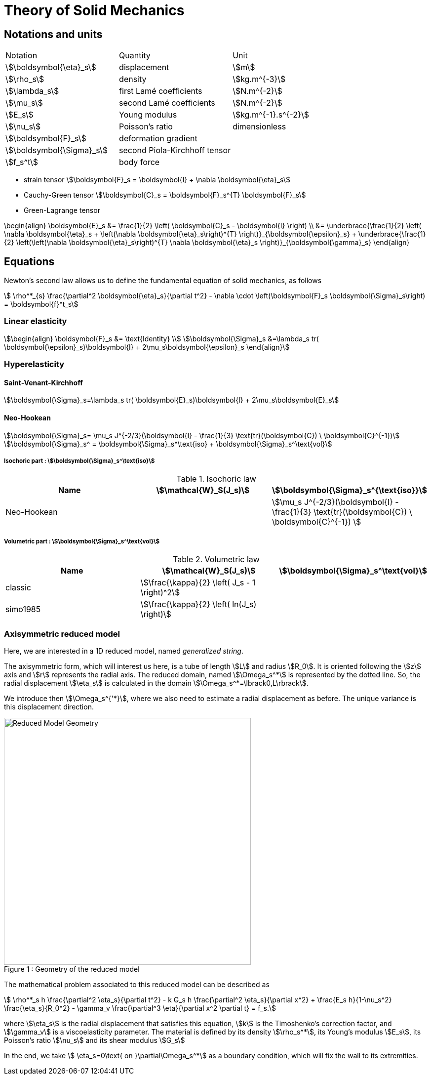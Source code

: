 = Theory of Solid Mechanics

== Notations and units

|===
| Notation | Quantity | Unit
|stem:[\boldsymbol{\eta}_s]|displacement|stem:[m]
|stem:[\rho_s]|density|stem:[kg.m^{-3}]
|stem:[\lambda_s]|first Lamé coefficients|stem:[N.m^{-2}]
|stem:[\mu_s]|second Lamé coefficients|stem:[N.m^{-2}]
|stem:[E_s]|Young modulus|stem:[kg.m^{-1}.s^{-2}]
|stem:[\nu_s]|Poisson's ratio|dimensionless
|stem:[\boldsymbol{F}_s]|deformation gradient|
|stem:[\boldsymbol{\Sigma}_s]| second Piola-Kirchhoff tensor |
|stem:[f_s^t]|body force|
|===

* strain tensor stem:[\boldsymbol{F}_s = \boldsymbol{I} + \nabla \boldsymbol{\eta}_s]
* Cauchy-Green tensor stem:[\boldsymbol{C}_s = \boldsymbol{F}_s^{T} \boldsymbol{F}_s]
* Green-Lagrange tensor
[stem]
++++
\begin{align}
  \boldsymbol{E}_s &= \frac{1}{2} \left( \boldsymbol{C}_s - \boldsymbol{I} \right)  \\
   &= \underbrace{\frac{1}{2} \left( \nabla \boldsymbol{\eta}_s + \left(\nabla
   \boldsymbol{\eta}_s\right)^{T} \right)}_{\boldsymbol{\epsilon}_s}
  + \underbrace{\frac{1}{2} \left(\left(\nabla \boldsymbol{\eta}_s\right)^{T}
  \nabla \boldsymbol{\eta}_s \right)}_{\boldsymbol{\gamma}_s}
\end{align}
++++


== Equations

Newton's second law allows us to define the fundamental equation of solid mechanics, as follows 
[stem]
++++
  \rho^*_{s} \frac{\partial^2 \boldsymbol{\eta}_s}{\partial t^2}
  - \nabla \cdot \left(\boldsymbol{F}_s \boldsymbol{\Sigma}_s\right)
  =    \boldsymbol{f}^t_s
++++

=== Linear elasticity

[stem]
++++
\begin{align}
\boldsymbol{F}_s &= \text{Identity} \\
\boldsymbol{\Sigma}_s &=\lambda_s tr( \boldsymbol{\epsilon}_s)\boldsymbol{I} +
2\mu_s\boldsymbol{\epsilon}_s
\end{align}
++++

=== Hyperelasticity

==== Saint-Venant-Kirchhoff
[stem]
++++
\boldsymbol{\Sigma}_s=\lambda_s tr( \boldsymbol{E}_s)\boldsymbol{I} +
2\mu_s\boldsymbol{E}_s
++++

==== Neo-Hookean
[stem]
++++
\boldsymbol{\Sigma}_s= \mu_s J^{-2/3}(\boldsymbol{I} - \frac{1}{3}
\text{tr}(\boldsymbol{C}) \ \boldsymbol{C}^{-1})
++++

[stem]
++++
\boldsymbol{\Sigma}_s^ = \boldsymbol{\Sigma}_s^\text{iso} +
\boldsymbol{\Sigma}_s^\text{vol}
++++

===== Isochoric part : stem:[\boldsymbol{\Sigma}_s^\text{iso}]

[cols="1,1,1", options="header"]
.Isochoric law
|===
| Name | stem:[\mathcal{W}_S(J_s)] | stem:[\boldsymbol{\Sigma}_s^{\text{iso}}]
| Neo-Hookean | | stem:[\mu_s J^{-2/3}(\boldsymbol{I} - \frac{1}{3} \text{tr}(\boldsymbol{C}) \ \boldsymbol{C}^{-1}) ]
|===

===== Volumetric part : stem:[\boldsymbol{\Sigma}_s^\text{vol}]

[cols="1,1,1", options="header"]
.Volumetric law
|===
| Name | stem:[\mathcal{W}_S(J_s)] | stem:[\boldsymbol{\Sigma}_s^\text{vol}]
| classic | stem:[\frac{\kappa}{2} \left( J_s - 1 \right)^2] |
| simo1985 | stem:[\frac{\kappa}{2} \left( ln(J_s) \right)] |
|===


=== Axisymmetric reduced model

Here, we are interested in a 1D reduced model, named _generalized string_.

The axisymmetric form, which will interest us here, is a tube of length stem:[L] and radius stem:[R_0]. It is oriented following the stem:[z] axis and stem:[r] represents the radial axis. The reduced domain, named stem:[\Omega_s^*] is represented by the dotted line. So, the radial displacement stem:[\eta_s] is calculated in the domain stem:[\Omega_s^*=\lbrack0,L\rbrack].

We introduce then stem:[\Omega_s^{'*}], where we also need to estimate a radial displacement as before. The unique variance is this displacement direction.

[[img-geometry1]]
image::ReduceModel.png[caption="Figure 1 : ", title="Geometry of the reduced model", alt="Reduced Model Geometry", width="500", align="center"]  

The mathematical problem associated to this reduced model can be described as 
[stem]
++++
 \rho^*_s h \frac{\partial^2 \eta_s}{\partial t^2} - k G_s h \frac{\partial^2 \eta_s}{\partial x^2} + \frac{E_s h}{1-\nu_s^2} \frac{\eta_s}{R_0^2} - \gamma_v \frac{\partial^3 \eta}{\partial x^2 \partial t} = f_s.
++++
 
where stem:[\eta_s] is the radial displacement that satisfies this equation, stem:[k] is the Timoshenko's correction factor, and stem:[\gamma_v] is a viscoelasticity parameter. The material is defined by its density stem:[\rho_s^*], its Young's modulus stem:[E_s], its Poisson's ratio stem:[\nu_s] and its shear modulus stem:[G_s]

In the end, we take stem:[ \eta_s=0\text{ on }\partial\Omega_s^*] as a boundary condition, which will fix the wall to its extremities.


